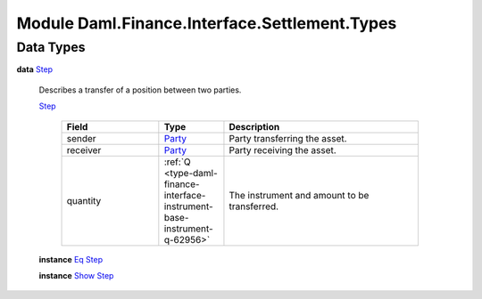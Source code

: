 .. Copyright (c) 2022 Digital Asset (Switzerland) GmbH and/or its affiliates. All rights reserved.
.. SPDX-License-Identifier: Apache-2.0

.. _module-daml-finance-interface-settlement-types-44085:

Module Daml.Finance.Interface.Settlement.Types
==============================================

Data Types
----------

.. _type-daml-finance-interface-settlement-types-step-78661:

**data** `Step <type-daml-finance-interface-settlement-types-step-78661_>`_

  Describes a transfer of a position between two parties\.
  
  .. _constr-daml-finance-interface-settlement-types-step-97764:
  
  `Step <constr-daml-finance-interface-settlement-types-step-97764_>`_
  
    .. list-table::
       :widths: 15 10 30
       :header-rows: 1
    
       * - Field
         - Type
         - Description
       * - sender
         - `Party <https://docs.daml.com/daml/stdlib/Prelude.html#type-da-internal-lf-party-57932>`_
         - Party transferring the asset\.
       * - receiver
         - `Party <https://docs.daml.com/daml/stdlib/Prelude.html#type-da-internal-lf-party-57932>`_
         - Party receiving the asset\.
       * - quantity
         - :ref:`Q <type-daml-finance-interface-instrument-base-instrument-q-62956>`
         - The instrument and amount to be transferred\.
  
  **instance** `Eq <https://docs.daml.com/daml/stdlib/Prelude.html#class-ghc-classes-eq-22713>`_ `Step <type-daml-finance-interface-settlement-types-step-78661_>`_
  
  **instance** `Show <https://docs.daml.com/daml/stdlib/Prelude.html#class-ghc-show-show-65360>`_ `Step <type-daml-finance-interface-settlement-types-step-78661_>`_
